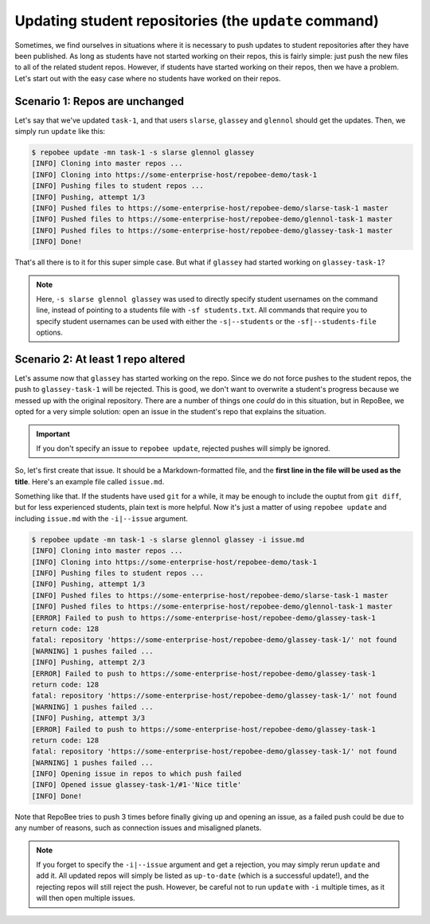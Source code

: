 .. _update:

Updating student repositories (the ``update`` command)
******************************************************
Sometimes, we find ourselves in situations where it is necessary to push
updates to student repositories after they have been published. As long as
students have not started working on their repos, this is fairly simple:
just push the new files to all of the related student repos. However, if
students have started working on their repos, then we have a problem.
Let's start out with the easy case where no students have worked on their
repos.

Scenario 1: Repos are unchanged
-------------------------------
Let's say that we've updated ``task-1``, and that users ``slarse``,
``glassey`` and ``glennol`` should get the updates. Then, we simply run
``update`` like this:

.. code-block:: bash

    $ repobee update -mn task-1 -s slarse glennol glassey
    [INFO] Cloning into master repos ...
    [INFO] Cloning into https://some-enterprise-host/repobee-demo/task-1
    [INFO] Pushing files to student repos ...
    [INFO] Pushing, attempt 1/3
    [INFO] Pushed files to https://some-enterprise-host/repobee-demo/slarse-task-1 master
    [INFO] Pushed files to https://some-enterprise-host/repobee-demo/glennol-task-1 master
    [INFO] Pushed files to https://some-enterprise-host/repobee-demo/glassey-task-1 master
    [INFO] Done!

That's all there is to it for this super simple case. But what if ``glassey`` had
started working on ``glassey-task-1``?

.. note::

    Here, ``-s slarse glennol glassey`` was used to directly specify student usernames on
    the command line, instead of pointing to a students file with ``-sf
    students.txt``. All commands that require you to specify student usernames
    can be used with either the ``-s|--students`` or the ``-sf|--students-file``
    options.

Scenario 2: At least 1 repo altered
-----------------------------------
Let's assume now that ``glassey`` has started working on the repo. Since we do not
force pushes to the student repos, the push to ``glassey-task-1`` will be
rejected. This is good, we don't want to overwrite a student's progress because
we messed up with the original repository. There are a number of things one
*could* do in this situation, but in RepoBee, we opted for a very simple
solution: open an issue in the student's repo that explains the situation.

.. important::

    If you don't specify an issue to ``repobee update``, rejected pushes will
    simply be ignored.

So, let's first create that issue. It should be a Markdown-formatted file, and
the **first line in the file will be used as the title**. Here's an example
file called ``issue.md``.

.. code-block:: none
   :caption: issue.md

   This is a nice title

   ### Sorry, we messed up!
   There are some grave issues with your repo, and since you've pushed to the
   repo, you need to apply these patches yourself.

   <EXPLAIN CHANGES>

Something like that. If the students have used ``git`` for a while, it may be
enough to include the ouptut from ``git diff``, but for less experienced
students, plain text is more helpful. Now it's just a matter of using
``repobee update`` and including ``issue.md`` with the ``-i|--issue`` argument.

.. code-block:: bash

    $ repobee update -mn task-1 -s slarse glennol glassey -i issue.md
    [INFO] Cloning into master repos ...
    [INFO] Cloning into https://some-enterprise-host/repobee-demo/task-1
    [INFO] Pushing files to student repos ...
    [INFO] Pushing, attempt 1/3
    [INFO] Pushed files to https://some-enterprise-host/repobee-demo/slarse-task-1 master
    [INFO] Pushed files to https://some-enterprise-host/repobee-demo/glennol-task-1 master
    [ERROR] Failed to push to https://some-enterprise-host/repobee-demo/glassey-task-1
    return code: 128
    fatal: repository 'https://some-enterprise-host/repobee-demo/glassey-task-1/' not found
    [WARNING] 1 pushes failed ...
    [INFO] Pushing, attempt 2/3
    [ERROR] Failed to push to https://some-enterprise-host/repobee-demo/glassey-task-1
    return code: 128
    fatal: repository 'https://some-enterprise-host/repobee-demo/glassey-task-1/' not found
    [WARNING] 1 pushes failed ...
    [INFO] Pushing, attempt 3/3
    [ERROR] Failed to push to https://some-enterprise-host/repobee-demo/glassey-task-1
    return code: 128
    fatal: repository 'https://some-enterprise-host/repobee-demo/glassey-task-1/' not found
    [WARNING] 1 pushes failed ...
    [INFO] Opening issue in repos to which push failed
    [INFO] Opened issue glassey-task-1/#1-'Nice title'
    [INFO] Done!

Note that RepoBee tries to push 3 times before finally giving up and opening an
issue, as a failed push could be due to any number of reasons, such as
connection issues and misaligned planets.

.. note::

    If you forget to specify the ``-i|--issue`` argument and get a rejection,
    you may simply rerun ``update`` and add it. All updated repos will
    simply be listed as ``up-to-date`` (which is a successful update!), and the
    rejecting repos will still reject the push. However, be careful not to run
    ``update`` with ``-i`` multiple times, as it will then open multiple issues.
